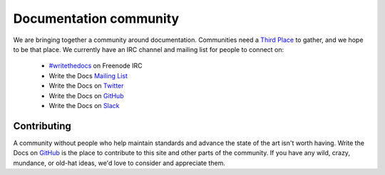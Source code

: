 ========================
Documentation community
========================

We are bringing together a community around documentation. Communities need a `Third Place`_ to gather, and we hope to be that place. We currently have an IRC channel and mailing list for people to connect on:

    * `#writethedocs`_ on Freenode IRC
    * Write the Docs `Mailing List`_
    * Write the Docs on `Twitter`_
    * Write the Docs on `GitHub`_
    * Write the Docs on `Slack`_

Contributing
-------------

A community without people who help maintain standards and advance the state of the art isn't worth having. Write the Docs on `GitHub`_ is the place to contribute to this site and other parts of the community. If you have any wild, crazy, mundance, or old-hat ideas, we'd love to consider and appreciate them.

.. _Third Place: http://en.wikipedia.org/wiki/Third_place
.. _#writethedocs: http://webchat.freenode.net/?channels=writethedocs
.. _Mailing List: https://groups.google.com/forum/?fromgroups=#!forum/write-the-docs
.. _Twitter: http://twitter.com/writethedocs
.. _GitHub: https://github.com/writethedocs
.. _Slack: https://www.writethedocs.org/slack
